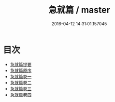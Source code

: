 #+TITLE: 急就篇 / master
#+DATE: 2016-04-12 14:31:01.157045
* 目次
 - [[file:KR1j0017_000.txt::000-1a][急就篇提要]]
 - [[file:KR1j0017_000.txt::000-4a][急就篇原序]]
 - [[file:KR1j0017_001.txt::001-1a][急就篇卷一]]
 - [[file:KR1j0017_002.txt::002-1a][急就篇卷二]]
 - [[file:KR1j0017_003.txt::003-1a][急就篇卷三]]
 - [[file:KR1j0017_004.txt::004-1a][急就篇卷四]]
